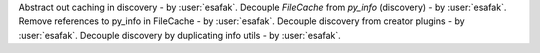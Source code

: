 Abstract out caching in discovery - by :user:`esafak`.
Decouple `FileCache` from `py_info` (discovery) - by :user:`esafak`.
Remove references to py_info in FileCache - by :user:`esafak`.
Decouple discovery from creator plugins - by :user:`esafak`.
Decouple discovery by duplicating info utils - by :user:`esafak`.
